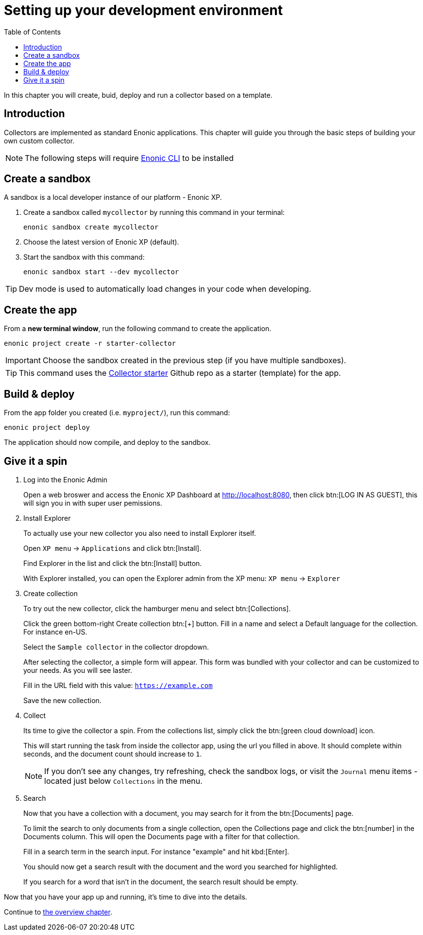 = Setting up your development environment
:toc: right
:enonicStart: https://developer.enonic.com/start

In this chapter you will create, buid, deploy and run a collector based on a template.

== Introduction

Collectors are implemented as standard Enonic applications. This chapter will guide you through the basic steps of building your own custom collector.

NOTE: The following steps will require https://developer.enonic.com/start[Enonic CLI] to be installed

== Create a sandbox

A sandbox is a local developer instance of our platform - Enonic XP. 

. Create a sandbox called `mycollector` by running this command in your terminal:

  enonic sandbox create mycollector

. Choose the latest version of Enonic XP (default).
. Start the sandbox with this command:

  enonic sandbox start --dev mycollector

TIP: Dev mode is used to automatically load changes in your code when developing.

== Create the app

From a **new terminal window**, run the following command to create the application.

  enonic project create -r starter-collector

IMPORTANT: Choose the sandbox created in the previous step (if you have multiple sandboxes).

[TIP]
====
This command uses the https://github.com/enonic/starter-collector[Collector starter^] Github repo  as a starter (template) for the app.
====

== Build & deploy

From the app folder you created (i.e. `myproject/`), run this command:

  enonic project deploy

The application should now compile, and deploy to the sandbox.

== Give it a spin

. Log into the Enonic Admin
+
Open a web broswer and access the Enonic XP Dashboard at http://localhost:8080, then click btn:[LOG IN AS GUEST], this will sign you in with super user pemissions.
+
. Install Explorer
+
To actually use your new collector you also need to install Explorer itself.
+
Open `XP menu` -> `Applications` and click btn:[Install].
+
Find Explorer in the list and click the btn:[Install] button.
+
With Explorer installed, you can open the Explorer admin from the XP menu: `XP menu` -> `Explorer`
+
. Create collection
+
To try out the new collector, click the hamburger menu and select btn:[Collections].
+
Click the green bottom-right Create collection btn:[+] button. Fill in a name and select a Default language for the collection. For instance en-US.
+
Select the `Sample collector` in the collector dropdown.
+
After selecting the collector, a simple form will appear. This form was bundled with your collector and can be customized to your needs. As you will see laster.
+
Fill in the URL field with this value: `https://example.com`
+
Save the new collection.
+
. Collect
+
Its time to give the collector a spin. From the collections list, simply click the btn:[green cloud download] icon.
+
This will start running the task from inside the collector app, using the url you filled in above. It should complete within seconds, and the document count should increase to `1`.
+
NOTE: If you don't see any changes, try refreshing, check the sandbox logs, or visit the `Journal` menu items - located just below `Collections` in the menu.
+
. Search
+
Now that you have a collection with a document, you may search for it from the btn:[Documents] page.
+
To limit the search to only documents from a single collection, open the Collections page and click the btn:[number] in the Documents column. This will open the Documents page with a filter for that collection.
+
Fill in a search term in the search input. For instance "example" and hit kbd:[Enter].
+
You should now get a search result with the document and the word you searched for highlighted.
+
If you search for a word that isn't in the document, the search result should be empty.


Now that you have your app up and running, it's time to dive into the details.

Continue to <<overview#, the overview chapter>>.
